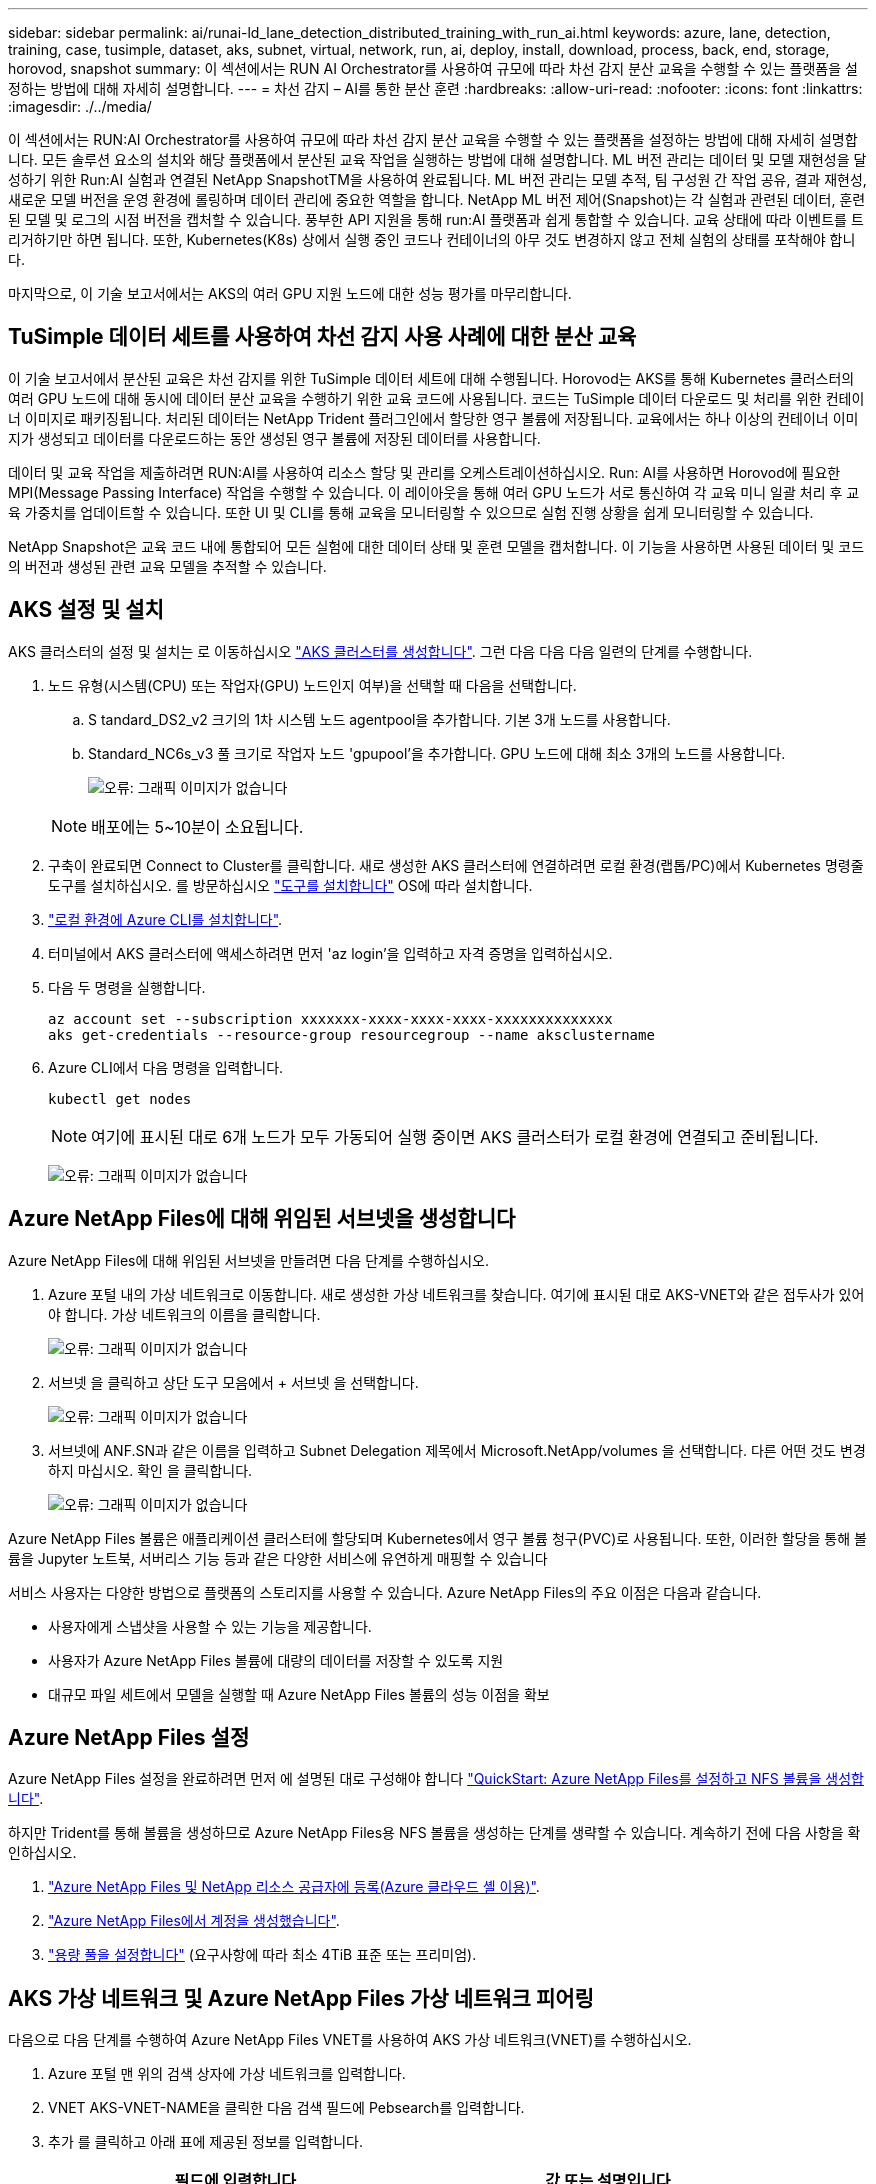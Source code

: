 ---
sidebar: sidebar 
permalink: ai/runai-ld_lane_detection_distributed_training_with_run_ai.html 
keywords: azure, lane, detection, training, case, tusimple, dataset, aks, subnet, virtual, network, run, ai, deploy, install, download, process, back, end, storage, horovod, snapshot 
summary: 이 섹션에서는 RUN AI Orchestrator를 사용하여 규모에 따라 차선 감지 분산 교육을 수행할 수 있는 플랫폼을 설정하는 방법에 대해 자세히 설명합니다. 
---
= 차선 감지 – AI를 통한 분산 훈련
:hardbreaks:
:allow-uri-read: 
:nofooter: 
:icons: font
:linkattrs: 
:imagesdir: ./../media/


[role="lead"]
이 섹션에서는 RUN:AI Orchestrator를 사용하여 규모에 따라 차선 감지 분산 교육을 수행할 수 있는 플랫폼을 설정하는 방법에 대해 자세히 설명합니다. 모든 솔루션 요소의 설치와 해당 플랫폼에서 분산된 교육 작업을 실행하는 방법에 대해 설명합니다. ML 버전 관리는 데이터 및 모델 재현성을 달성하기 위한 Run:AI 실험과 연결된 NetApp SnapshotTM을 사용하여 완료됩니다. ML 버전 관리는 모델 추적, 팀 구성원 간 작업 공유, 결과 재현성, 새로운 모델 버전을 운영 환경에 롤링하며 데이터 관리에 중요한 역할을 합니다. NetApp ML 버전 제어(Snapshot)는 각 실험과 관련된 데이터, 훈련된 모델 및 로그의 시점 버전을 캡처할 수 있습니다. 풍부한 API 지원을 통해 run:AI 플랫폼과 쉽게 통합할 수 있습니다. 교육 상태에 따라 이벤트를 트리거하기만 하면 됩니다. 또한, Kubernetes(K8s) 상에서 실행 중인 코드나 컨테이너의 아무 것도 변경하지 않고 전체 실험의 상태를 포착해야 합니다.

마지막으로, 이 기술 보고서에서는 AKS의 여러 GPU 지원 노드에 대한 성능 평가를 마무리합니다.



== TuSimple 데이터 세트를 사용하여 차선 감지 사용 사례에 대한 분산 교육

이 기술 보고서에서 분산된 교육은 차선 감지를 위한 TuSimple 데이터 세트에 대해 수행됩니다. Horovod는 AKS를 통해 Kubernetes 클러스터의 여러 GPU 노드에 대해 동시에 데이터 분산 교육을 수행하기 위한 교육 코드에 사용됩니다. 코드는 TuSimple 데이터 다운로드 및 처리를 위한 컨테이너 이미지로 패키징됩니다. 처리된 데이터는 NetApp Trident 플러그인에서 할당한 영구 볼륨에 저장됩니다. 교육에서는 하나 이상의 컨테이너 이미지가 생성되고 데이터를 다운로드하는 동안 생성된 영구 볼륨에 저장된 데이터를 사용합니다.

데이터 및 교육 작업을 제출하려면 RUN:AI를 사용하여 리소스 할당 및 관리를 오케스트레이션하십시오. Run: AI를 사용하면 Horovod에 필요한 MPI(Message Passing Interface) 작업을 수행할 수 있습니다. 이 레이아웃을 통해 여러 GPU 노드가 서로 통신하여 각 교육 미니 일괄 처리 후 교육 가중치를 업데이트할 수 있습니다. 또한 UI 및 CLI를 통해 교육을 모니터링할 수 있으므로 실험 진행 상황을 쉽게 모니터링할 수 있습니다.

NetApp Snapshot은 교육 코드 내에 통합되어 모든 실험에 대한 데이터 상태 및 훈련 모델을 캡처합니다. 이 기능을 사용하면 사용된 데이터 및 코드의 버전과 생성된 관련 교육 모델을 추적할 수 있습니다.



== AKS 설정 및 설치

AKS 클러스터의 설정 및 설치는 로 이동하십시오 https://docs.microsoft.com/azure/aks/kubernetes-walkthrough-portal["AKS 클러스터를 생성합니다"^]. 그런 다음 다음 다음 일련의 단계를 수행합니다.

. 노드 유형(시스템(CPU) 또는 작업자(GPU) 노드인지 여부)을 선택할 때 다음을 선택합니다.
+
.. S tandard_DS2_v2 크기의 1차 시스템 노드 agentpool을 추가합니다. 기본 3개 노드를 사용합니다.
.. Standard_NC6s_v3 풀 크기로 작업자 노드 'gpupool'을 추가합니다. GPU 노드에 대해 최소 3개의 노드를 사용합니다.
+
image:runai-ld_image3.png["오류: 그래픽 이미지가 없습니다"]

+

NOTE: 배포에는 5~10분이 소요됩니다.



. 구축이 완료되면 Connect to Cluster를 클릭합니다. 새로 생성한 AKS 클러스터에 연결하려면 로컬 환경(랩톱/PC)에서 Kubernetes 명령줄 도구를 설치하십시오. 를 방문하십시오 https://kubernetes.io/docs/tasks/tools/install-kubectl/["도구를 설치합니다"^] OS에 따라 설치합니다.
. https://docs.microsoft.com/cli/azure/install-azure-cli["로컬 환경에 Azure CLI를 설치합니다"^].
. 터미널에서 AKS 클러스터에 액세스하려면 먼저 'az login'을 입력하고 자격 증명을 입력하십시오.
. 다음 두 명령을 실행합니다.
+
....
az account set --subscription xxxxxxx-xxxx-xxxx-xxxx-xxxxxxxxxxxxxx
aks get-credentials --resource-group resourcegroup --name aksclustername
....
. Azure CLI에서 다음 명령을 입력합니다.
+
....
kubectl get nodes
....
+

NOTE: 여기에 표시된 대로 6개 노드가 모두 가동되어 실행 중이면 AKS 클러스터가 로컬 환경에 연결되고 준비됩니다.

+
image:runai-ld_image4.png["오류: 그래픽 이미지가 없습니다"]





== Azure NetApp Files에 대해 위임된 서브넷을 생성합니다

Azure NetApp Files에 대해 위임된 서브넷을 만들려면 다음 단계를 수행하십시오.

. Azure 포털 내의 가상 네트워크로 이동합니다. 새로 생성한 가상 네트워크를 찾습니다. 여기에 표시된 대로 AKS-VNET와 같은 접두사가 있어야 합니다. 가상 네트워크의 이름을 클릭합니다.
+
image:runai-ld_image5.png["오류: 그래픽 이미지가 없습니다"]

. 서브넷 을 클릭하고 상단 도구 모음에서 + 서브넷 을 선택합니다.
+
image:runai-ld_image6.png["오류: 그래픽 이미지가 없습니다"]

. 서브넷에 ANF.SN과 같은 이름을 입력하고 Subnet Delegation 제목에서 Microsoft.NetApp/volumes 을 선택합니다. 다른 어떤 것도 변경하지 마십시오. 확인 을 클릭합니다.
+
image:runai-ld_image7.png["오류: 그래픽 이미지가 없습니다"]



Azure NetApp Files 볼륨은 애플리케이션 클러스터에 할당되며 Kubernetes에서 영구 볼륨 청구(PVC)로 사용됩니다. 또한, 이러한 할당을 통해 볼륨을 Jupyter 노트북, 서버리스 기능 등과 같은 다양한 서비스에 유연하게 매핑할 수 있습니다

서비스 사용자는 다양한 방법으로 플랫폼의 스토리지를 사용할 수 있습니다. Azure NetApp Files의 주요 이점은 다음과 같습니다.

* 사용자에게 스냅샷을 사용할 수 있는 기능을 제공합니다.
* 사용자가 Azure NetApp Files 볼륨에 대량의 데이터를 저장할 수 있도록 지원
* 대규모 파일 세트에서 모델을 실행할 때 Azure NetApp Files 볼륨의 성능 이점을 확보




== Azure NetApp Files 설정

Azure NetApp Files 설정을 완료하려면 먼저 에 설명된 대로 구성해야 합니다 https://docs.microsoft.com/azure/azure-netapp-files/azure-netapp-files-quickstart-set-up-account-create-volumes["QuickStart: Azure NetApp Files를 설정하고 NFS 볼륨을 생성합니다"^].

하지만 Trident를 통해 볼륨을 생성하므로 Azure NetApp Files용 NFS 볼륨을 생성하는 단계를 생략할 수 있습니다. 계속하기 전에 다음 사항을 확인하십시오.

. https://docs.microsoft.com/azure/azure-netapp-files/azure-netapp-files-register["Azure NetApp Files 및 NetApp 리소스 공급자에 등록(Azure 클라우드 셸 이용)"^].
. https://docs.microsoft.com/azure/azure-netapp-files/azure-netapp-files-create-netapp-account["Azure NetApp Files에서 계정을 생성했습니다"^].
. https://docs.microsoft.com/en-us/azure/azure-netapp-files/azure-netapp-files-set-up-capacity-pool["용량 풀을 설정합니다"^] (요구사항에 따라 최소 4TiB 표준 또는 프리미엄).




== AKS 가상 네트워크 및 Azure NetApp Files 가상 네트워크 피어링

다음으로 다음 단계를 수행하여 Azure NetApp Files VNET를 사용하여 AKS 가상 네트워크(VNET)를 수행하십시오.

. Azure 포털 맨 위의 검색 상자에 가상 네트워크를 입력합니다.
. VNET AKS-VNET-NAME을 클릭한 다음 검색 필드에 Pebsearch를 입력합니다.
. 추가 를 클릭하고 아래 표에 제공된 정보를 입력합니다.
+
|===
| 필드에 입력합니다 | 값 또는 설명입니다 


| 피어링 링크 이름 | AKS-VNET-NAME_to_anf 


| SubscriptionID(하위 스크립트 ID) | 피어링을 사용하는 Azure NetApp Files VNET의 구독 


| VNET 피어링 파트너 | Azure NetApp Files VNET 
|===
+

NOTE: 모든 별표 이외의 섹션은 기본적으로 그대로 둡니다

. 추가 또는 확인 을 클릭하여 가상 네트워크에 피어링을 추가합니다.


자세한 내용은 를 참조하십시오 https://docs.microsoft.com/azure/virtual-network/tutorial-connect-virtual-networks-portal["가상 네트워크 피어링을 생성, 변경 또는 삭제합니다"^].



== 트라이던트

Trident는 NetApp에서 애플리케이션 컨테이너 영구 스토리지를 위해 유지하는 오픈 소스 프로젝트입니다. Trident는 Pod 자체로 실행되는 외부 공급자 컨트롤러로 구축되어 볼륨을 모니터링하고 프로비저닝 프로세스를 완전히 자동화했습니다.

NetApp Trident를 사용하면 교육 데이터 세트 및 교육 받은 모델을 저장하기 위한 영구 볼륨을 생성하여 K8s와 원활하게 통합할 수 있습니다. 이 기능을 사용하면 데이터 과학자와 데이터 엔지니어가 데이터 세트를 수동으로 저장하고 관리해야 하는 번거로움 없이 K8s를 더 쉽게 사용할 수 있습니다. 또한 Trident는 논리적 API 통합을 통해 데이터 관리 관련 작업을 통합하므로 데이터 과학자가 새로운 데이터 플랫폼 관리에 대해 배울 필요가 없습니다.



=== Trident를 설치합니다

Trident 소프트웨어를 설치하려면 다음 단계를 완료하십시오.

. https://helm.sh/docs/intro/install/["첫 번째 설치 Helm"^].
. Trident 21.01.1 설치 프로그램을 다운로드하고 압축을 풉니다.
+
....
wget https://github.com/NetApp/trident/releases/download/v21.01.1/trident-installer-21.01.1.tar.gz
tar -xf trident-installer-21.01.1.tar.gz
....
. 디렉터리를 '트리덴트 - 설치자'로 변경합니다.
+
....
cd trident-installer
....
. tridentctl을 시스템 '$path'의 디렉토리에 복사합니다
+
....
cp ./tridentctl /usr/local/bin
....
. Helm을 사용하여 K8s 클러스터에 Trident 설치:
+
.. 디렉터리를 Helm 디렉토리로 변경합니다.
+
....
cd helm
....
.. Trident를 설치합니다.
+
....
helm install trident trident-operator-21.01.1.tgz --namespace trident --create-namespace
....
.. Trident Pod의 상태를 확인합니다. 일반적인 K8s 방식:
+
....
kubectl -n trident get pods
....
.. 모든 Pod가 가동되어 실행 중이면 Trident가 설치되어 앞으로 이동하기에 좋습니다.






== Azure NetApp Files 백엔드 및 스토리지 클래스 설정

Azure NetApp Files 백엔드 및 스토리지 클래스를 설정하려면 다음 단계를 수행하십시오.

. 홈 디렉토리로 다시 전환합니다.
+
....
cd ~
....
. 의 클론을 생성합니다 https://github.com/dedmari/lane-detection-SCNN-horovod.git["프로젝트 리포지토리"^] 차선 감지 SCNN-horovod.
. 트리덴트-구성 디렉토리로 이동합니다.
+
....
cd ./lane-detection-SCNN-horovod/trident-config
....
. Azure 서비스 원칙 생성(서비스 원칙은 Trident가 Azure와 통신하여 Azure NetApp Files 리소스에 액세스하는 방법입니다.)
+
....
az ad sp create-for-rbac --name
....
+
출력은 다음 예와 같이 표시되어야 합니다.

+
....
{
  "appId": "xxxxx-xxxx-xxxx-xxxx-xxxxxxxxxxxx",
   "displayName": "netapptrident",
    "name": "http://netapptrident",
    "password": "xxxxxxxxxxxxxxx.xxxxxxxxxxxxxx",
    "tenant": "xxxxxxxx-xxxx-xxxx-xxxx-xxxxxxxxxxx"
 }
....
. Trident의 백엔드 json 파일을 생성합니다.
. 원하는 텍스트 편집기를 사용하여 아래 표의 "anf-backend.json" 파일 안에 있는 다음 필드를 작성합니다.
+
|===
| 필드에 입력합니다 | 값 


| 구독 ID | Azure 구독 ID입니다 


| 텐antID | Azure 테넌트 ID(이전 단계의 az ad SP 출력에서) 


| 클라이언트 ID입니다 | appID(이전 단계의 az ad SP 출력에서) 


| clientSecret | 암호(이전 단계의 az ad SP 출력에서) 
|===
+
파일은 다음 예제와 같습니다.

+
....
{
    "version": 1,
    "storageDriverName": "azure-netapp-files",
    "subscriptionID": "fakec765-4774-fake-ae98-a721add4fake",
    "tenantID": "fakef836-edc1-fake-bff9-b2d865eefake",
    "clientID": "fake0f63-bf8e-fake-8076-8de91e57fake",
    "clientSecret": "SECRET",
    "location": "westeurope",
    "serviceLevel": "Standard",
    "virtualNetwork": "anf-vnet",
    "subnet": "default",
    "nfsMountOptions": "vers=3,proto=tcp",
    "limitVolumeSize": "500Gi",
    "defaults": {
    "exportRule": "0.0.0.0/0",
    "size": "200Gi"
}
....
. 다음과 같이 구성 파일로 anf-backend.json을 사용하여 trident 네임스페이스에 Azure NetApp Files 백엔드를 생성하도록 Trident에 지시합니다.
+
....
tridentctl create backend -f anf-backend.json -n trident
....
. 스토리지 클래스를 생성합니다.
+
.. K8 사용자는 이름별로 저장소 클래스를 지정하는 PVC를 사용하여 체적을 프로비저닝합니다. K8s에게 다음을 사용하여 이전 단계에서 생성한 Azure NetApp Files 백엔드를 참조하는 스토리지 클래스 "azurenetappfiles"를 생성하도록 지시합니다.
+
....
kubectl create -f anf-storage-class.yaml
....
.. 다음 명령을 사용하여 스토리지 클래스가 생성되었는지 확인합니다.
+
....
kubectl get sc azurenetappfiles
....
+
출력은 다음 예와 같이 표시되어야 합니다.

+
image:runai-ld_image8.png["오류: 그래픽 이미지가 없습니다"]







== AKS에 볼륨 스냅샷 구성 요소를 구축하고 설정합니다

클러스터에서 올바른 볼륨 스냅샷 구성 요소가 사전 설치되지 않은 경우 다음 단계를 실행하여 이러한 구성 요소를 수동으로 설치할 수 있습니다.


NOTE: AKS 1.18.14에는 Snapshot Controller가 사전 설치되어 있지 않습니다.

. 다음 명령을 사용하여 스냅샷 베타 CRD를 설치합니다.
+
....
kubectl create -f https://raw.githubusercontent.com/kubernetes-csi/external-snapshotter/release-3.0/client/config/crd/snapshot.storage.k8s.io_volumesnapshotclasses.yaml
kubectl create -f https://raw.githubusercontent.com/kubernetes-csi/external-snapshotter/release-3.0/client/config/crd/snapshot.storage.k8s.io_volumesnapshotcontents.yaml
kubectl create -f https://raw.githubusercontent.com/kubernetes-csi/external-snapshotter/release-3.0/client/config/crd/snapshot.storage.k8s.io_volumesnapshots.yaml
....
. GitHub에서 다음 문서를 사용하여 Snapshot Controller를 설치합니다.
+
....
kubectl apply -f https://raw.githubusercontent.com/kubernetes-csi/external-snapshotter/release-3.0/deploy/kubernetes/snapshot-controller/rbac-snapshot-controller.yaml
kubectl apply -f https://raw.githubusercontent.com/kubernetes-csi/external-snapshotter/release-3.0/deploy/kubernetes/snapshot-controller/setup-snapshot-controller.yaml
....
. K8s 'volumesnapshotclass'를 설정합니다. 볼륨 스냅샷을 생성하기 전에 https://netapp-trident.readthedocs.io/en/stable-v20.01/kubernetes/concepts/objects.html["볼륨 스냅샷 클래스입니다"^] 설정해야 합니다. Azure NetApp Files용 볼륨 스냅샷 클래스를 생성하고 NetApp Snapshot 기술을 사용하여 ML 버전 관리를 달성하는 데 사용합니다. volumesapshotclass NetApp-CSI-snapclass를 생성하고 다음과 같이 기본 'volumesnapshotclass'로 설정합니다.
+
....
kubectl create -f netapp-volume-snapshot-class.yaml
....
+
출력은 다음 예와 같이 표시되어야 합니다.

+
image:runai-ld_image9.png["오류: 그래픽 이미지가 없습니다"]

. 다음 명령을 사용하여 볼륨 스냅샷 복사본 클래스가 생성되었는지 확인합니다.
+
....
kubectl get volumesnapshotclass
....
+
출력은 다음 예와 같이 표시되어야 합니다.

+
image:runai-ld_image10.png["오류: 그래픽 이미지가 없습니다"]





== AI 설치 를 실행하십시오

run:AI를 설치하려면 다음 단계를 완료하십시오.

. https://docs.run.ai/Administrator/Cluster-Setup/cluster-install/["설치 실행: AKS에 AI 클러스터"^].
. app.runai.ai 으로 이동하여 새 프로젝트 만들기 를 클릭하고 이름을 차선 감지 로 지정합니다. 이렇게 하면 runai로 시작하는 K8s 클러스터의 이름 뒤에 프로젝트 이름이 붙습니다. 이 경우 생성된 네임스페이스는 runai-lane-detection입니다.
+
image:runai-ld_image11.png["오류: 그래픽 이미지가 없습니다"]

. https://docs.run.ai/Administrator/Cluster-Setup/cluster-install/["설치 실행: AI CLI"^].
. 터미널에서 다음 명령을 사용하여 레인 감지를 기본 run:AI 프로젝트로 설정합니다.
+
....
`runai config project lane-detection`
....
+
출력은 다음 예와 같이 표시되어야 합니다.

+
image:runai-ld_image12.png["오류: 그래픽 이미지가 없습니다"]

. 프로젝트 네임스페이스(예: lane-detection)에 대해 ClusterRole 및 ClusterRoleBinding을 만들어 runai-lane-detection 네임스페이스에 속한 기본 서비스 계정은 작업 실행 중에 'volumesnapshot' 작업을 수행할 수 있는 권한을 갖습니다.
+
.. 다음 명령을 사용하여 'runai-lane-detection'이 존재하는지 확인하기 위한 네임스페이스를 나열합니다.
+
....
kubectl get namespaces
....
+
출력은 다음 예와 같이 나타나야 합니다.

+
image:runai-ld_image13.png["오류: 그래픽 이미지가 없습니다"]



. 다음 명령을 사용하여 ClusterRole의 "netaprosnapshot" 및 ClusterRoleBinding" netappsnapshot을 생성합니다.
+
....
`kubectl create -f runai-project-snap-role.yaml`
`kubectl create -f runai-project-snap-role-binding.yaml`
....




== 실행:AI 작업으로 TuSimple 데이터 세트를 다운로드하고 처리합니다

실행 시 TuSimple 데이터 세트를 다운로드하고 처리하는 프로세스는 선택 사항입니다. AI 작업은 선택 사항입니다. 여기에는 다음 단계가 포함됩니다.

. 기존 Docker 이미지(예: muneer7589/download-tusimple:1.0)를 사용하려면 Docker 이미지를 빌드하고 푸시하거나 이 단계를 생략합니다
+
.. 홈 디렉토리로 이동합니다.
+
....
cd ~
....
.. 'lane-detection-SCNN-horovod' 프로젝트의 데이터 디렉토리로 이동합니다.
+
....
cd ./lane-detection-SCNN-horovod/data
....
.. build_image.sh 쉘 스크립트를 수정하고 Docker 리포지토리를 사용자 위치로 변경합니다. 예를 들어, 'muneer7589'를 Docker 리포지토리 이름으로 바꿉니다. Docker 이미지 이름과 태그(예: dowload-tusimple, 1.0)를 변경할 수도 있습니다.
+
image:runai-ld_image14.png["오류: 그래픽 이미지가 없습니다"]

.. 스크립트를 실행하여 Docker 이미지를 구축하고 다음 명령을 사용하여 Docker 저장소로 푸시합니다.
+
....
chmod +x build_image.sh
./build_image.sh
....


. Run:AI 작업을 제출하여 NetApp Trident가 동적으로 생성한 'PVC'에 TuSimple 레인 감지 데이터 세트를 다운로드, 추출, 전처리 및 저장합니다.
+
.. 다음 명령을 사용하여 run:AI 작업을 제출하십시오.
+
....
runai submit
--name download-tusimple-data
--pvc azurenetappfiles:100Gi:/mnt
--image muneer7589/download-tusimple:1.0
....
.. 실행:AI 작업을 제출하려면 아래 표의 정보를 입력하십시오.
+
|===
| 필드에 입력합니다 | 값 또는 설명입니다 


| -이름 | 작업의 이름입니다 


| -PVC | [StorageClassName]:Size:ContainerMountPath 형식의 PVC 위의 작업 제출에서 스토리지 클래스 azurenetappfiles가 있는 Trident를 사용하여 필요 시 PVC를 만듭니다. 여기서 영구 볼륨 용량은 100Gi 이며 경로 /mnt에 마운트됩니다. 


| ?곸긽 | 이 작업에 대한 컨테이너를 생성할 때 사용할 Docker 이미지입니다 
|===
+
출력은 다음 예와 같이 표시되어야 합니다.

+
image:runai-ld_image15.png["오류: 그래픽 이미지가 없습니다"]

.. 제출된 RUN:AI 작업을 나열합니다.
+
....
runai list jobs
....
+
image:runai-ld_image16.png["오류: 그래픽 이미지가 없습니다"]

.. 제출된 작업 로그를 확인하십시오.
+
....
runai logs download-tusimple-data -t 10
....
+
image:runai-ld_image17.png["오류: 그래픽 이미지가 없습니다"]

.. 만든 PVC를 나열합니다. 다음 단계에서 이 'PVC' 명령을 사용하여 훈련하십시오.
+
....
kubectl get pvc | grep download-tusimple-data
....
+
출력은 다음 예와 같이 표시되어야 합니다.

+
image:runai-ld_image18.png["오류: 그래픽 이미지가 없습니다"]

.. 실행 중인 작업 확인: AI UI (또는 'app.run.ai`).
+
image:runai-ld_image19.png["오류: 그래픽 이미지가 없습니다"]







== Horovod를 사용하여 분산 차선 감지 교육을 수행합니다

Horovod를 사용하여 분산 차선 감지 교육을 수행하는 것은 선택적 프로세스입니다. 그러나 다음과 같은 단계가 있습니다.

. 기존 Docker 이미지(예: 'muneer7589/dist-lane-detection: 3.1):'를 사용하려면 Docker 이미지를 빌드하고 푸시하거나 이 단계를 건너뜁니다
+
.. 홈 디렉토리로 이동합니다.
+
....
cd ~
....
.. 프로젝트 디렉터리 레인 감지 SCNN-horovod로 이동합니다
+
....
cd ./lane-detection-SCNN-horovod
....
.. 'build_image.sh' 쉘 스크립트를 수정하고 Docker 리포지토리를 사용자 이름으로 변경합니다(예: 'muneer7589'를 Docker 리포지토리 이름으로 대체). Docker 이미지 이름과 태그(dist-lane-detection, 3.1 등)도 변경할 수 있습니다.
+
image:runai-ld_image20.png["오류: 그래픽 이미지가 없습니다"]

.. 스크립트를 실행하여 Docker 이미지를 구축하고 Docker 저장소로 이동합니다.
+
....
chmod +x build_image.sh
./build_image.sh
....


. 배포 교육(MPI)을 수행하기 위한 AI 작업 제출:
+
.. 러닝 제출 사용: 이전 단계에서 PVC를 자동으로 생성하기 위한 AI(데이터 다운로드용)만 RWO 액세스를 허용할 수 있습니다. 이 경우 여러 Pod 또는 노드가 동일한 PVC에 대한 분산 교육 액세스를 허용하지 않습니다. 액세스 모드를 ReadWriteMany로 업데이트하고 Kubernetes 패치를 사용하여 업데이트합니다.
.. 먼저 다음 명령을 실행하여 PVC의 볼륨 이름을 가져옵니다.
+
....
kubectl get pvc | grep download-tusimple-data
....
+
image:runai-ld_image21.png["오류: 그래픽 이미지가 없습니다"]

.. 볼륨을 패치하고 ReadWriteMany에 대한 액세스 모드를 업데이트합니다(다음 명령에서 볼륨 이름을 사용자 이름으로 바꾸기).
+
....
kubectl patch pv pvc-bb03b74d-2c17-40c4-a445-79f3de8d16d5 -p '{"spec":{"accessModes":["ReadWriteMany"]}}'
....
.. 아래 표의 정보를 사용하여 배포된 교육 작업을 실행하기 위한 AI MPI 작업 제출:
+
....
runai submit-mpi
--name dist-lane-detection-training
--large-shm
--processes=3
--gpu 1
--pvc pvc-download-tusimple-data-0:/mnt
--image muneer7589/dist-lane-detection:3.1
-e USE_WORKERS="true"
-e NUM_WORKERS=4
-e BATCH_SIZE=33
-e USE_VAL="false"
-e VAL_BATCH_SIZE=99
-e ENABLE_SNAPSHOT="true"
-e PVC_NAME="pvc-download-tusimple-data-0"
....
+
|===
| 필드에 입력합니다 | 값 또는 설명입니다 


| 이름 | 분산된 교육 작업의 이름입니다 


| 대형 shm | 대용량 /dev/shm 디바이스 마운트 RAM에 마운트된 공유 파일 시스템이며 여러 CPU 작업자가 CPU RAM에 배치를 처리 및 로드할 수 있을 만큼 충분한 크기의 공유 메모리를 제공합니다. 


| 프로세스 | 분산된 교육 프로세스 수 


| GPU | 이 작업에서 작업에 할당할 GPU/프로세스 수, GPU 작업자 프로세스 3개(--프로세스=3)가 있으며, 각각 단일 GPU(--GPU 1)로 할당됩니다. 


| PVC | 이전 작업(download-tusimple-data-0)에서 생성한 기존 영구 볼륨(PVC-download-tusimple-data-0)을 사용하고 path /mnt에 마운트됩니다 


| 이미지 | 이 작업에 대한 컨테이너를 생성할 때 사용할 Docker 이미지입니다 


2+| 컨테이너에 설정할 환경 변수를 정의합니다 


| 작업자 사용 | 인수를 true로 설정하면 다중 프로세스 데이터 로드가 설정됩니다 


| 작업자 수 | 데이터 로더 작업자 프로세스의 수입니다 


| batch_size를 선택합니다 | 교육 배치 크기 


| VAL을 사용합니다 | 인수를 TRUE로 설정하면 유효성 검사가 허용됩니다 


| Val_batch_size를 선택합니다 | 검증 배치 크기 


| snapshot을 설정합니다 | 인수를 TRUE로 설정하면 ML 버전 관리를 위해 데이터 및 훈련된 모델 스냅샷을 생성할 수 있습니다 


| PVC_이름 | 스냅샷을 생성할 PVC의 이름입니다. 위의 작업 제출에서 데이터 세트 및 교육 모델로 구성된 PVC-download-tusimple-data-0의 스냅샷을 촬영하고 있습니다 
|===
+
출력은 다음 예와 같이 표시되어야 합니다.

+
image:runai-ld_image22.png["오류: 그래픽 이미지가 없습니다"]

.. 제출된 작업을 나열합니다.
+
....
runai list jobs
....
+
image:runai-ld_image23.png["오류: 그래픽 이미지가 없습니다"]

.. 제출된 작업 로그:
+
....
runai logs dist-lane-detection-training
....
+
image:runai-ld_image24.png["오류: 그래픽 이미지가 없습니다"]

.. 아래 그림과 같이 RUN TO/RUN TO/AI GUI(또는 app.runai.ai): RUN:AI 대시보드 에서 교육 작업을 확인하십시오. 첫 번째 그림에서는 분산 훈련 작업에 할당된 3개의 GPU를 AKS의 3개 노드에 분산시키고, 두 번째 실행인 AI 작업에 대해 자세히 설명합니다.
+
image:runai-ld_image25.png["오류: 그래픽 이미지가 없습니다"]

+
image:runai-ld_image26.png["오류: 그래픽 이미지가 없습니다"]

.. 교육이 완료되면 RUN:AI 작업과 연결되고 생성된 NetApp Snapshot 복사본이 있는지 확인하십시오.
+
....
runai logs dist-lane-detection-training --tail 1
....
+
image:runai-ld_image27.png["오류: 그래픽 이미지가 없습니다"]

+
....
kubectl get volumesnapshots | grep download-tusimple-data-0
....






== NetApp 스냅샷 복사본에서 데이터를 복원합니다

NetApp Snapshot 복사본에서 데이터를 복원하려면 다음 단계를 수행하십시오.

. 홈 디렉토리로 이동합니다.
+
....
cd ~
....
. 프로젝트 디렉터리 'lane-detection-SCNN-horovod'로 이동합니다.
+
....
cd ./lane-detection-SCNN-horovod
....
. restore-snaphot-vc.yaML을 수정하고 데이터 복원을 원하는 스냅샷 사본으로 dataSource의 이름 필드를 업데이트합니다. 이 예제에서는 데이터 복원 위치를 PVC 이름으로 변경할 수도 있습니다.
+
image:runai-ld_image29.png["오류: 그래픽 이미지가 없습니다"]

. restore-snapshot-pvc.yAML을 사용하여 새로운 PVC를 생성한다.
+
....
kubectl create -f restore-snapshot-pvc.yaml
....
+
출력은 다음 예와 같이 표시되어야 합니다.

+
image:runai-ld_image30.png["오류: 그래픽 이미지가 없습니다"]

. 방금 복원한 데이터를 교육에 사용하려는 경우, 작업 제출은 이전과 동일하게 유지되며, 교육 작업을 제출할 때 다음 명령에 표시된 것처럼 'PVC_NAME'만 복원된 'PVC_NAME'으로 교체합니다.
+
....
runai submit-mpi
--name dist-lane-detection-training
--large-shm
--processes=3
--gpu 1
--pvc restored-tusimple:/mnt
--image muneer7589/dist-lane-detection:3.1
-e USE_WORKERS="true"
-e NUM_WORKERS=4
-e BATCH_SIZE=33
-e USE_VAL="false"
-e VAL_BATCH_SIZE=99
-e ENABLE_SNAPSHOT="true"
-e PVC_NAME="restored-tusimple"
....




== 성능 평가

솔루션의 선형 확장성을 보여주기 위해 GPU 1개와 GPU 3개 등 두 가지 시나리오에서 성능 테스트를 수행했습니다. TuSimple 레인 감지 데이터 세트에 대한 교육 중에 GPU 할당, GPU 및 메모리 사용률, 다양한 단일 및 3노드 메트릭이 캡처되었습니다. 교육 프로세스 중 리소스 활용도를 분석하기 위해 데이터가 5배 증가합니다.

이 솔루션을 통해 고객은 작은 데이터 세트와 몇 개의 GPU로 시작할 수 있습니다. 데이터의 양과 GPU 수요가 증가하면 고객은 표준 계층의 테라바이트를 동적으로 확장하고 프리미엄 계층까지 신속하게 확장하여 데이터 이동 없이 테라바이트당 처리량의 4배를 얻을 수 있습니다. 이 프로세스는 섹션, link:runai-ld_lane_detection_distributed_training_with_run_ai.html#azure-netapp-files-service-levels["Azure NetApp Files 서비스 레벨"].

GPU 1개의 처리 시간은 12시간 45분이었습니다. 3개 노드에서 3개의 GPU를 처리하는 데 약 4시간 30분이 소요되었습니다.

이 문서의 나머지 부분에서는 개별 비즈니스 요구 사항에 따른 성능 및 확장성의 예를 보여 줍니다.

아래 그림은 1 GPU 할당 및 메모리 활용률을 보여 줍니다.

image:runai-ld_image31.png["오류: 그래픽 이미지가 없습니다"]

아래 그림은 단일 노드 GPU 활용률을 보여 줍니다.

image:runai-ld_image32.png["오류: 그래픽 이미지가 없습니다"]

아래 그림은 단일 노드 메모리 크기(16GB)를 보여줍니다.

image:runai-ld_image33.png["오류: 그래픽 이미지가 없습니다"]

아래 그림은 단일 노드 GPU 수(1)를 보여줍니다.

image:runai-ld_image34.png["오류: 그래픽 이미지가 없습니다"]

아래 그림은 단일 노드 GPU 할당(%)을 보여줍니다.

image:runai-ld_image35.png["오류: 그래픽 이미지가 없습니다"]

아래 그림은 3개 노드에서 GPU 할당 및 메모리인 3개의 GPU를 보여줍니다.

image:runai-ld_image36.png["오류: 그래픽 이미지가 없습니다"]

아래 그림은 3개 노드의 사용률(%)에서 3개의 GPU를 보여줍니다.

image:runai-ld_image37.png["오류: 그래픽 이미지가 없습니다"]

아래 그림은 3개 노드의 메모리 사용률(%)에서 3개의 GPU를 보여줍니다.

image:runai-ld_image38.png["오류: 그래픽 이미지가 없습니다"]



== Azure NetApp Files 서비스 레벨

볼륨을 를 사용하는 다른 용량 풀로 이동하여 기존 볼륨의 서비스 수준을 변경할 수 있습니다 https://docs.microsoft.com/azure/azure-netapp-files/azure-netapp-files-service-levels["서비스 레벨"^] 볼륨에 대한 을 선택합니다. 볼륨에 대한 이 기존 서비스 수준 변경 사항은 데이터를 마이그레이션할 필요가 없습니다. 볼륨에 대한 액세스에도 영향을 주지 않습니다.



=== 볼륨의 서비스 수준을 동적으로 변경합니다

볼륨의 서비스 수준을 변경하려면 다음 단계를 수행하십시오.

. 볼륨 페이지에서 서비스 수준을 변경할 볼륨을 마우스 오른쪽 단추로 클릭합니다. 풀 변경 을 선택합니다.
+
image:runai-ld_image39.png["오류: 그래픽 이미지가 없습니다"]

. Change Pool 창에서 볼륨을 이동할 용량 풀을 선택합니다. 그런 다음 확인을 클릭합니다.
+
image:runai-ld_image40.png["오류: 그래픽 이미지가 없습니다"]





=== 서비스 수준 변경 자동화

동적 서비스 수준 변경은 현재 공개 미리 보기에 있지만 기본적으로 활성화되어 있지 않습니다. Azure 구독에서 이 기능을 활성화하려면 “ 문서에 제공된 다음 단계를 수행하십시오 file:///C:\Users\crich\Downloads\•%09https:\docs.microsoft.com\azure\azure-netapp-files\dynamic-change-volume-service-level["볼륨의 서비스 수준을 동적으로 변경합니다"^].”

* Azure:CLI에 대해 다음 명령을 사용할 수도 있습니다. Azure NetApp Files의 풀 크기 변경에 대한 자세한 내용은 를 참조하십시오 https://docs.microsoft.com/cli/azure/netappfiles/volume?view=azure-cli-latest-az_netappfiles_volume_pool_change["AZ NetApp 파일 볼륨: ANF(Azure NetApp Files) 볼륨 리소스 관리"^].
+
....
az netappfiles volume pool-change -g mygroup
--account-name myaccname
-pool-name mypoolname
--name myvolname
--new-pool-resource-id mynewresourceid
....
* 여기에 표시된 'et-aznetapfilesvolumepool' cmdlet은 Azure NetApp Files 볼륨의 풀을 변경할 수 있습니다. 볼륨 풀 크기 및 Azure PowerShell 변경에 대한 자세한 내용은 을 참조하십시오 https://docs.microsoft.com/powershell/module/az.netappfiles/set-aznetappfilesvolumepool?view=azps-5.8.0["Azure NetApp Files 볼륨의 풀을 변경합니다"^].
+
....
Set-AzNetAppFilesVolumePool
-ResourceGroupName "MyRG"
-AccountName "MyAnfAccount"
-PoolName "MyAnfPool"
-Name "MyAnfVolume"
-NewPoolResourceId 7d6e4069-6c78-6c61-7bf6-c60968e45fbf
....

